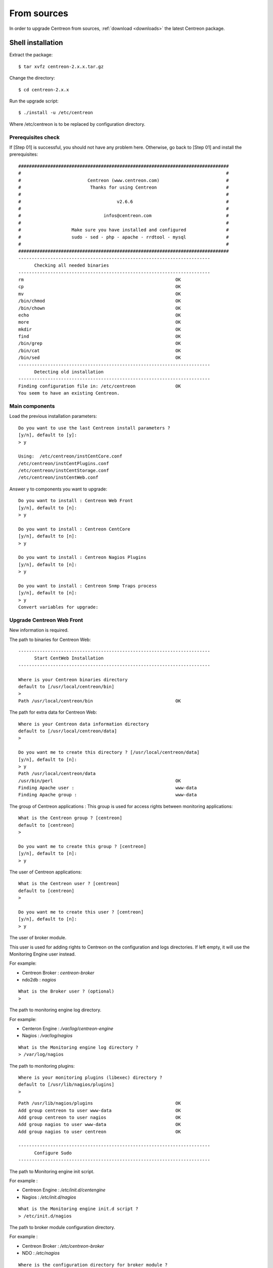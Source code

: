 .. _upgrade_from_sources:

============
From sources
============

In order to upgrade Centreon from sources, :ref:`download <downloads>` the
latest Centreon package.

******************
Shell installation
******************

Extract the package::

  $ tar xvfz centreon-2.x.x.tar.gz

Change the directory::

  $ cd centreon-2.x.x

Run the upgrade script::

  $ ./install -u /etc/centreon

Where /etc/centreon is to be replaced by configuration directory.

Prerequisites check
-------------------

If [Step 01] is successful, you should not have any problem here. Otherwise,
go back to [Step 01] and install the prerequisites::

  ###############################################################################
  #                                                                             #
  #                         Centreon (www.centreon.com)                         #
  #                          Thanks for using Centreon                          #
  #                                                                             #
  #                                    v2.6.6                                   #
  #                                                                             #
  #                               infos@centreon.com                            #
  #                                                                             #
  #                   Make sure you have installed and configured               #
  #                   sudo - sed - php - apache - rrdtool - mysql               #
  #                                                                             #
  ###############################################################################
  ------------------------------------------------------------------------
  	Checking all needed binaries
  ------------------------------------------------------------------------
  rm                                                         OK
  cp                                                         OK
  mv                                                         OK
  /bin/chmod                                                 OK
  /bin/chown                                                 OK
  echo                                                       OK
  more                                                       OK
  mkdir                                                      OK
  find                                                       OK
  /bin/grep                                                  OK
  /bin/cat                                                   OK
  /bin/sed                                                   OK
  ------------------------------------------------------------------------
  	Detecting old installation
  ------------------------------------------------------------------------
  Finding configuration file in: /etc/centreon               OK
  You seem to have an existing Centreon.

Main components
---------------

Load the previous installation parameters::

  Do you want to use the last Centreon install parameters ?
  [y/n], default to [y]:
  > y
  
  Using:  /etc/centreon/instCentCore.conf
  /etc/centreon/instCentPlugins.conf
  /etc/centreon/instCentStorage.conf
  /etc/centreon/instCentWeb.conf

Answer y to components you want to upgrade::

  Do you want to install : Centreon Web Front
  [y/n], default to [n]:
  > y
  
  Do you want to install : Centreon CentCore
  [y/n], default to [n]:
  > y
  
  Do you want to install : Centreon Nagios Plugins
  [y/n], default to [n]:
  > y
  
  Do you want to install : Centreon Snmp Traps process
  [y/n], default to [n]:
  > y
  Convert variables for upgrade:

Upgrade Centreon Web Front
--------------------------

New information is required.

The path to binaries for Centreon Web::

  ------------------------------------------------------------------------
  	Start CentWeb Installation
  ------------------------------------------------------------------------
  
  Where is your Centreon binaries directory
  default to [/usr/local/centreon/bin]
  >
  Path /usr/local/centreon/bin                               OK

The path for extra data for Centreon Web::

  Where is your Centreon data information directory
  default to [/usr/local/centreon/data]
  > 
  
  Do you want me to create this directory ? [/usr/local/centreon/data]
  [y/n], default to [n]:
  > y
  Path /usr/local/centreon/data 
  /usr/bin/perl                                              OK
  Finding Apache user :                                      www-data
  Finding Apache group :                                     www-data

The group of Centreon applications : This group is used for access rights
between monitoring applications::

  What is the Centreon group ? [centreon]
  default to [centreon]
  > 

  Do you want me to create this group ? [centreon]
  [y/n], default to [n]:
  > y

The user of Centreon applications::

  What is the Centreon user ? [centreon]
  default to [centreon]
  > 
  
  Do you want me to create this user ? [centreon]
  [y/n], default to [n]:
  > y

The user of broker module.

This user is used for adding rights to Centreon on the configuration and logs
directories. If left empty, it will use the Monitoring Engine user instead.

For example:

* Centreon Broker : *centreon-broker*
* ndo2db : *nagios*

:: 

  What is the Broker user ? (optional)
  > 

The path to monitoring engine log directory.

For example:

* Centeron Engine : */var/log/centreon-engine*
* Nagios : */var/log/nagios*

::

  What is the Monitoring engine log directory ?
  > /var/log/nagios

The path to monitoring plugins::

  Where is your monitoring plugins (libexec) directory ?
  default to [/usr/lib/nagios/plugins]
  > 

::

  Path /usr/lib/nagios/plugins                               OK
  Add group centreon to user www-data                        OK
  Add group centreon to user nagios                          OK
  Add group nagios to user www-data                          OK
  Add group nagios to user centreon                          OK

  ------------------------------------------------------------------------
  	Configure Sudo
  ------------------------------------------------------------------------

The path to Monitoring engine init script.

For example :

* Centreon Engine : */etc/init.d/centengine*
* Nagios : */etc/init.d/nagios*

::

  What is the Monitoring engine init.d script ?
  > /etc/init.d/nagios

The path to broker module configuration directory.

For example :

* Centreon Broker : */etc/centreon-broker*
* NDO : */etc/nagios*

::

  Where is the configuration directory for broker module ?
  > /etc/nagios

The path to broker daemon init script.

For example :

* Centreon Broker : */etc/init.d/cbd*
* ndo2db : */etc/init.d/ndo2db*

::

  Where is the init script for broker module daemon ?
  > /etc/init.d/ndo2db
  Your sudo has been configured previously

Replace or not your sudoers file.
For more security, you can backup the file **/etc/sudoers**.

::

  Do you want me to reconfigure your sudo ? (WARNING) 
  [y/n], default to [n]:
  > y
  Configuring Sudo                                           OK
  
  ------------------------------------------------------------------------
  	Configure Apache server
  ------------------------------------------------------------------------
  Create '/etc/apache2/conf.d/centreon.conf'                 OK
  Configuring Apache                                         OK

  Do you want to reload your Apache ?
  [y/n], default to [n]:
  > y
  Reloading Apache service                                   OK
  Preparing Centreon temporary files
  Change right on /usr/local/centreon/log                    OK
  Change right on /etc/centreon                              OK
  Change macros for insertBaseConf.sql                       OK
  Change macros for sql update files                         OK
  Change macros for php files                                OK
  Change right on /etc/nagios3                               OK
  Disconnect users from WebUI
  All users are disconnected                                 OK
  Copy CentWeb in system directory
  Install CentWeb (web front of centreon)                    OK
  Change right for install directory
  Change right for install directory                         OK
  Install libraries                                          OK
  Write right to Smarty Cache                                OK
  Copying libinstall                                         OK
  Change macros for centreon.cron                            OK
  Install Centreon cron.d file                               OK
  Change macros for centAcl.php                              OK
  Change macros for downtimeManager.php                      OK
  Change macros for eventReportBuilder.pl                    OK
  Change macros for dashboardBuilder.pl                      OK
  Install cron directory                                     OK
  Change right for eventReportBuilder.pl                     OK
  Change right for dashboardBuilder.pl                       OK
  Change macros for centreon.logrotate                       OK
  Install Centreon logrotate.d file                          OK
  Prepare export-mysql-indexes                               OK
  Install export-mysql-indexes                               OK
  Prepare import-mysql-indexes                               OK
  Install import-mysql-indexes                               OK
  Prepare indexes schema                                     OK
  Install indexes schema                                     OK
  
  ------------------------------------------------------------------------
  Pear Modules
  ------------------------------------------------------------------------
  Check PEAR modules
  PEAR                            1.4.9       1.9.4          OK
  DB                              1.7.6       1.7.14         OK
  DB_DataObject                   1.8.4       1.10.0         OK
  DB_DataObject_FormBuilder       1.0.0RC4    1.0.2          OK
  MDB2                            2.0.0       2.4.1          OK
  Date                            1.4.6       1.4.7          OK
  HTML_Common                     1.2.2       1.2.5          OK
  HTML_QuickForm                  3.2.5       3.2.13         OK
  HTML_QuickForm_advmultiselect   1.1.0       1.5.1          OK
  HTML_Table                      1.6.1       1.8.3          OK
  Archive_Tar                     1.1         1.3.7          OK
  Auth_SASL                       1.0.1       1.0.6          OK
  Console_Getopt                  1.2         1.2.3          OK
  Net_SMTP                        1.2.8       1.6.1          OK
  Net_Socket                      1.0.1       1.0.10         OK
  Net_Traceroute                  0.21        0.21.3         OK
  Net_Ping                        2.4.1       2.4.5          OK
  Validate                        0.6.2       0.8.5          OK
  XML_RPC                         1.4.5       1.5.5          OK
  SOAP                            0.10.1      0.13.0         OK
  Log                             1.9.11      1.12.7         OK
  Archive_Zip                     0.1.2       0.1.2          OK
  All PEAR modules                                           OK
  
  ------------------------------------------------------------------------
  		Centreon Post Install
  ------------------------------------------------------------------------
  Create /usr/local/centreon/www/install/install.conf.php    OK
  Create /etc/centreon/instCentWeb.conf                      OK
  Convert variables for upgrade:

Upgrade Centreon Storage
------------------------

New information is required.

::

  ------------------------------------------------------------------------
        Start CentStorage Installation
  ------------------------------------------------------------------------
  Preparing Centreon temporary files
  /tmp/centreon-setup exists, it will be moved...
  install www/install/createTablesCentstorage.sql            OK
  CentStorage status Directory already exists                PASSED
  CentStorage metrics Directory already exists               PASSED
  Change macros for centstorage binary                       OK
  Install CentStorage binary                                 OK
  Install library for centstorage                            OK
  Change right : /var/run/centreon                           OK
  Change macros for centstorage init script                  OK
  Replace CentCore default script Macro                      OK
  
  Do you want me to install CentStorage init script ?
  [y/n], default to [n]:
  > y
  CentStorage init script installed                          OK
  CentStorage default script installed                       OK
  
  Do you want me to install CentStorage run level ?
  [y/n], default to [n]:
  > y
  update-rc.d: using dependency based boot sequencing
  insserv: warning: current start runlevel(s) (3 5) of script 'centstorage' overwrites defaults (2 3 4 5).
  Change macros for logAnalyser                              OK
  Install logAnalyser                                        OK
  Change macros for logAnalyser-cbroker                      OK
  Install logAnalyser-cbroker                                OK
  Change macros for nagiosPerfTrace                          OK
  Install nagiosPerfTrace                                    OK
  Change macros for purgeLogs                                OK
  Install purgeLogs                                          OK
  Change macros for purgeCentstorage                         OK
  Install purgeCentstorage                                   OK
  Change macros for centreonPurge.sh                         OK
  Install centreonPurge.sh                                   OK
  Change macros for centstorage.cron                         OK
  Install CentStorage cron                                   OK
  Change macros for centstorage.logrotate                    OK
  Install Centreon Storage logrotate.d file                  OK
  Create /etc/centreon/instCentStorage.conf                  OK
  Convert variables for upgrade:

Upgrade Centreon Core
---------------------

New information is required.

::

  ------------------------------------------------------------------------
  	Start CentCore Installation
  ------------------------------------------------------------------------
  Preparing Centreon temporary files
  /tmp/centreon-setup exists, it will be moved...
  Change CentCore Macro                                      OK
  Copy CentCore in binary directory                          OK
  Change right : /var/run/centreon                           OK
  Change right : /var/lib/centreon                           OK
  Change macros for centcore.logrotate                       OK
  Install Centreon Core logrotate.d file                     OK
  Replace CentCore init script Macro                         OK
  Replace CentCore default script Macro                      OK
  
  Do you want me to install CentCore init script ?
  [y/n], default to [n]:
  > y
  CentCore init script installed                             OK
  CentCore default script installed                          OK
  
  Do you want me to install CentCore run level ?
  [y/n], default to [n]:
  > y
  update-rc.d: using dependency based boot sequencing
  insserv: warning: current start runlevel(s) (3 5) of script 'centcore' overwrites defaults (2 3 4 5).
  Create /etc/centreon/instCentCore.conf                     OK
  Convert variables for upgrade:

Upgrade Centreon Plugins
------------------------

New information is required.

::

  ------------------------------------------------------------------------
  	Start CentPlugins Traps Installation
  ------------------------------------------------------------------------
  Finding Apache user :                                      www-data
  Preparing Centreon temporary files
  /tmp/centreon-setup exists, it will be moved...
  Change macros for CentPluginsTraps                         OK
  Change macros for init scripts                             OK
  Installing the plugins Trap binaries                       OK
  Backup all your snmp files                                 OK
  Change macros for snmptrapd.conf                           OK
  Change macros for snmptt.ini                               OK
  SNMPTT init script installed                               OK
  SNMPTT default script installed                            OK
  update-rc.d: using dependency based boot sequencing
  Install : snmptrapd.conf                                   OK
  Install : snmp.conf                                        OK
  Install : snmptt.ini                                       OK
  Install : snmptt                                           OK
  Install : snmptthandler                                    OK
  Install : snmpttconvertmib                                 OK
  Generate SNMPTT configuration                              OK
  Create /etc/centreon/instCentPlugins.conf                  OK

The end of upgrade::

  ###############################################################################
  #                                                                             #
  #                 Go to the URL : http://localhost/centreon/                  #
  #                   	     to finish the setup                                #
  #                                                                             #
  #           Report bugs at https://github.com/centreon/centreon/issues        #
  #                                                                             #
  #                         Thanks for using Centreon.                          #
  #                          -----------------------                            #
  #                        Contact : infos@centreon.com                         #
  #                          http://www.centreon.com                            #
  #                                                                             #
  ###############################################################################

.. _upgrade_web:

****************
Web installation
****************

During the web installation, follow these steps.

Presentation
------------

.. image:: /_static/images/upgrade/step01.png
   :align: center

Check dependencies
------------------

This step checks the dependencies on php modules.

.. image:: /_static/images/upgrade/step02.png
   :align: center

Release notes
-------------

.. image:: /_static/images/upgrade/step03.png
   :align: center

Upgrade the database
--------------------

This step upgrades database model and data, version by version.

.. image:: /_static/images/upgrade/step04.png
   :align: center

Finish
------

.. image:: /_static/images/upgrade/step05.png
   :align: center
